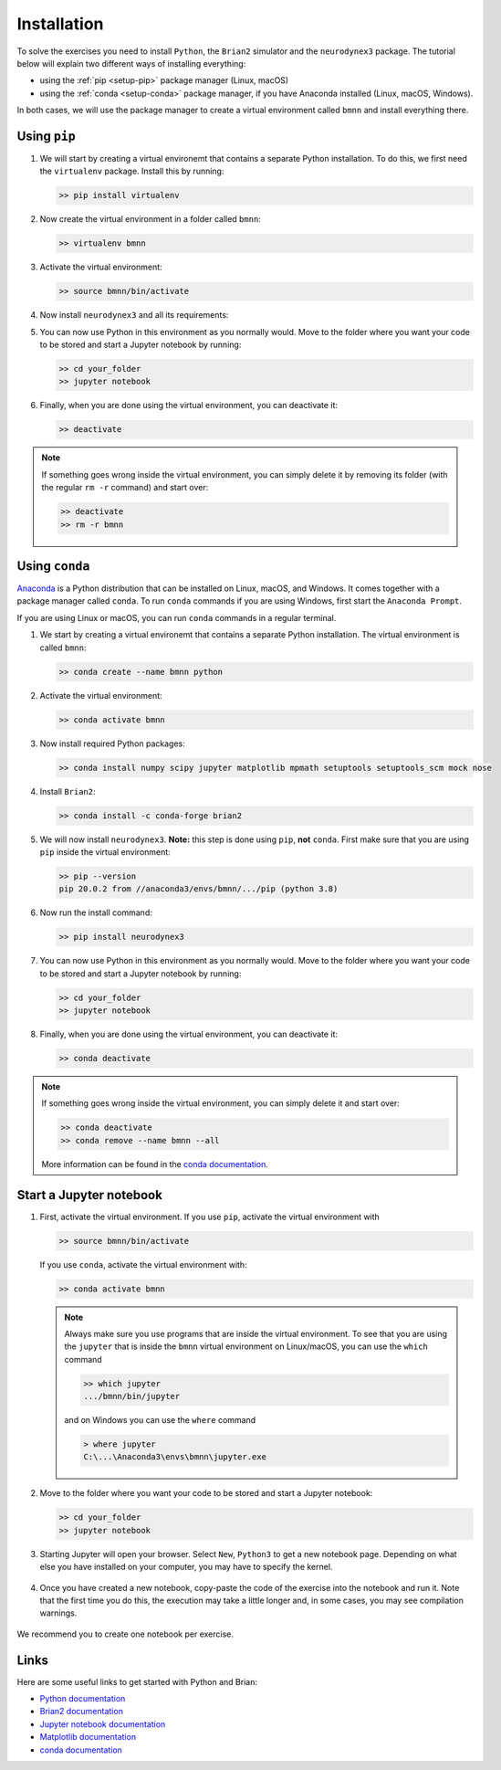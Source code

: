 .. _setup:

Installation
===========================

To solve the exercises you need to install ``Python``, the ``Brian2`` simulator and the ``neurodynex3`` package. The tutorial below will explain two different ways of installing everything:

- using the :ref:`pip <setup-pip>` package manager (Linux, macOS)

- using the :ref:`conda <setup-conda>` package manager, if you have Anaconda installed (Linux, macOS, Windows).

In both cases, we will use the package manager to create a virtual environment called ``bmnn`` and install everything there.



.. _setup-pip:

Using ``pip``
--------------
1. We will start by creating a virtual environemt that contains a separate Python installation. To do this, we first need the ``virtualenv`` package. Install this by running:

   .. code-block:: bash

      >> pip install virtualenv

2. Now create the virtual environment in a folder called ``bmnn``:

   .. code-block:: bash

      >> virtualenv bmnn

3. Activate the virtual environment:

   .. code-block:: bash

      >> source bmnn/bin/activate

4. Now install ``neurodynex3`` and all its requirements:

   .. code-block:: bash
      >> pip install --upgrade neurodynex3
      >> pip install jupyter

5. You can now use Python in this environment as you normally would. Move to the folder where you want your code to be stored and start a Jupyter notebook by running:

   .. code-block:: bash

      >> cd your_folder
      >> jupyter notebook

6. Finally, when you are done using the virtual environment, you can deactivate it:

   .. code-block:: bash

      >> deactivate

.. note::

   If something goes wrong inside the virtual environment, you can simply delete it by removing its folder (with the regular ``rm -r`` command) and start over:

   .. code-block:: bash

      >> deactivate
      >> rm -r bmnn



.. _setup-conda:

Using ``conda``
----------------
`Anaconda <https://www.anaconda.com/distribution/>`_ is a Python distribution that can be installed on Linux, macOS, and Windows. It comes together with a package manager called ``conda``. To run ``conda`` commands if you are using Windows, first start the ``Anaconda Prompt``.

.. image:: setup_images/anaconda-prompt.png
   :align: center

If you are using Linux or macOS, you can run ``conda`` commands in a regular terminal.

1. We start by creating a virtual environemt that contains a separate Python installation. The virtual environment is called ``bmnn``:

   .. code-block:: bash

      >> conda create --name bmnn python

2. Activate the virtual environment:

   .. code-block:: bash

      >> conda activate bmnn

3. Now install required Python packages:

   .. code-block:: bash

      >> conda install numpy scipy jupyter matplotlib mpmath setuptools setuptools_scm mock nose

4. Install ``Brian2``:

   .. code-block:: bash

      >> conda install -c conda-forge brian2

5. We will now install ``neurodynex3``. **Note:** this step is done using ``pip``, **not** ``conda``. First make sure that you are using ``pip`` inside the virtual environment:

   .. code-block:: bash

      >> pip --version
      pip 20.0.2 from //anaconda3/envs/bmnn/.../pip (python 3.8)

6. Now run the install command:

   .. code-block:: bash

      >> pip install neurodynex3

7. You can now use Python in this environment as you normally would. Move to the folder where you want your code to be stored and start a Jupyter notebook by running:

   .. code-block:: bash

      >> cd your_folder
      >> jupyter notebook

8. Finally, when you are done using the virtual environment, you can deactivate it:

   .. code-block:: bash

      >> conda deactivate

.. note::

   If something goes wrong inside the virtual environment, you can simply delete it and start over:

   .. code-block:: bash

      >> conda deactivate
      >> conda remove --name bmnn --all
   
   More information can be found in the `conda documentation <https://docs.conda.io/projects/conda/en/latest/user-guide/tasks/manage-environments.html>`_.



.. _setup-jupyter:

Start a Jupyter notebook
--------------------------

1. First, activate the virtual environment. If you use ``pip``, activate the virtual environment with

   .. code-block:: bash

      >> source bmnn/bin/activate

   If you use ``conda``, activate the virtual environment with:

   .. code-block:: bash

      >> conda activate bmnn

   .. note::
   
      Always make sure you use programs that are inside the virtual environment. To see that you are using the ``jupyter`` that is inside the ``bmnn`` virtual environment on Linux/macOS, you can use the ``which`` command

      .. code-block:: bash

         >> which jupyter
         .../bmnn/bin/jupyter

      and on Windows you can use the ``where`` command

      .. code-block:: doscon

         > where jupyter
         C:\...\Anaconda3\envs\bmnn\jupyter.exe

2. Move to the folder where you want your code to be stored and start a Jupyter notebook:

   .. code-block:: bash

      >> cd your_folder
      >> jupyter notebook

3. Starting Jupyter will open your browser. Select ``New``, ``Python3`` to get a new notebook page. Depending on what else you have installed on your computer, you may have to specify the kernel.

   .. figure:: setup_images/start-notebook.png
      :align: center
      :target: _images/start-notebook.png

4. Once you have created a new notebook, copy-paste the code of the exercise into the notebook and run it. Note that the first time you do this, the execution may take a little longer and, in some cases, you may see compilation warnings.

   .. figure:: setup_images/run-code.png
      :align: center
      :target: _images/run-code.png

We recommend you to create one notebook per exercise.


Links
-----
Here are some useful links to get started with Python and Brian:

- `Python documentation <https://www.python.org/doc>`_
- `Brian2 documentation <https://brian2.readthedocs.io/en/stable>`_
- `Jupyter notebook documentation <https://jupyter-notebook.readthedocs.io/en/stable>`_
- `Matplotlib documentation <https://matplotlib.org/tutorials/index.html>`_
- `conda documentation <https://docs.conda.io/projects/conda/en/latest/user-guide/tasks/manage-environments.html>`_
